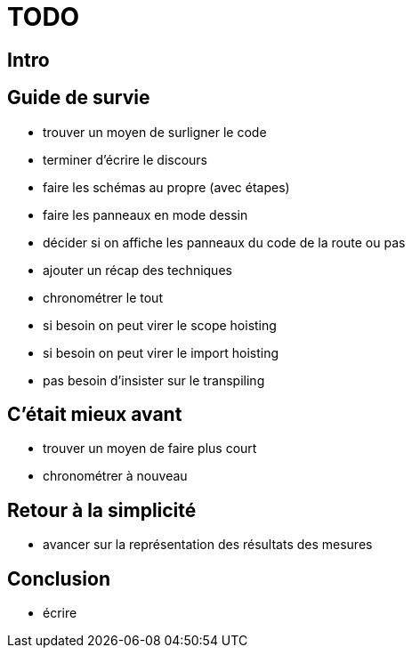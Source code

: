 = TODO

== Intro

== Guide de survie

* trouver un moyen de surligner le code
* terminer d'écrire le discours
* faire les schémas au propre (avec étapes)
* faire les panneaux en mode dessin
* décider si on affiche les panneaux du code de la route ou pas
* ajouter un récap des techniques
* chronométrer le tout
* si besoin on peut virer le scope hoisting
* si besoin on peut virer le import hoisting
* pas besoin d'insister sur le transpiling

== C'était mieux avant

* trouver un moyen de faire plus court
* chronométrer à nouveau

== Retour à la simplicité

* avancer sur la représentation des résultats des mesures

== Conclusion

* écrire
